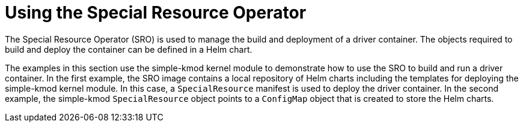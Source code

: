 // Module included in the following assemblies:
//
// * hardware_enablement/psap-special-resource-operator.adoc

[id="using-the-special-resource-operator_{context}"]
= Using the Special Resource Operator

The Special Resource Operator (SRO) is used to manage the build and deployment of a driver container. The objects required to build and deploy the container can be defined in a Helm chart. 

The examples in this section use the simple-kmod kernel module to demonstrate how to use the SRO to build and run a driver container.
In the first example, the SRO image contains a local repository of Helm charts including the templates for deploying the simple-kmod kernel module. In this case, a `SpecialResource` manifest is used to deploy the driver container. In the second example, the simple-kmod `SpecialResource` object points to a `ConfigMap` object that is created to store the Helm charts.
